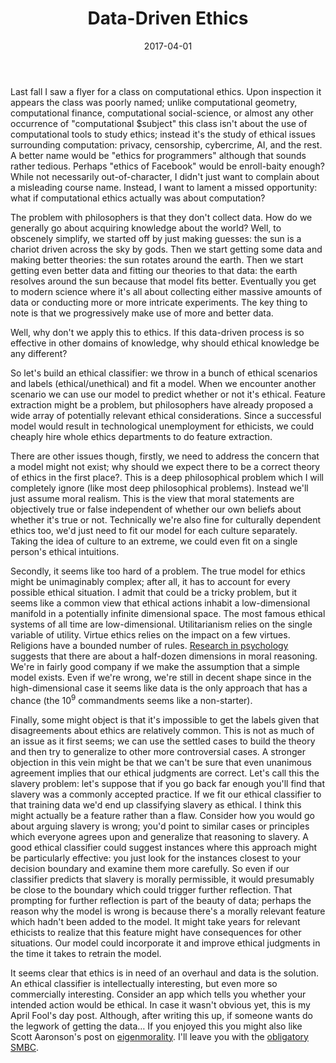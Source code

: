 #+OPTIONS: toc:nil num:nil todo:nil
#+LAYOUT: post
#+DATE: 2017-04-01
#+TITLE: Data-Driven Ethics
#+DESCRIPTION: Computational ethics courses should really be named "ethics for programmers". But what if they weren't...
#+CATEGORIES: humor
#+FEATURED: false

Last fall I saw a flyer for a class on computational ethics. Upon
inspection it appears the class was poorly named; unlike computational
geometry, computational finance, computational social-science, or
almost any other occurrence of "computational $subject" this class
isn't about the use of computational tools to study ethics; instead
it's the study of ethical issues surrounding computation: privacy,
censorship, cybercrime, AI, and the rest. A better name would be
"ethics for programmers" although that sounds rather tedious. Perhaps
"ethics of Facebook" would be enroll-baity enough? While not
necessarily out-of-character, I didn't just want to complain about a
misleading course name. Instead, I want to lament a missed
opportunity: what if computational ethics actually was about
computation?

The problem with philosophers is that they don't collect data. How do
we generally go about acquiring knowledge about the world? Well, to
obscenely simplify, we started off by just making guesses: the sun is
a chariot driven across the sky by gods. Then we start getting some
data and making better theories: the sun rotates around the earth.
Then we start getting even better data and fitting our theories to
that data: the earth resolves around the sun because that model fits
better. Eventually you get to modern science where it's all about
collecting either massive amounts of data or conducting more or more
intricate experiments. The key thing to note is that we progressively
make use of more and better data.

Well, why don't we apply this to ethics. If this data-driven process
is so effective in other domains of knowledge, why should ethical
knowledge be any different?

So let's build an ethical classifier: we throw in a bunch of ethical
scenarios and labels (ethical/unethical) and fit a model. When we
encounter another scenario we can use our model to predict whether or
not it's ethical. Feature extraction might be a problem, but
philosophers have already proposed a wide array of potentially
relevant ethical considerations. Since a successful model would result
in technological unemployment for ethicists, we could cheaply hire
whole ethics departments to do feature extraction.

There are other issues though, firstly, we need to address the concern
that a model might not exist; why should we expect there to be a
correct theory of ethics in the first place?. This is a deep
philosophical problem which I will completely ignore (like most deep
philosophical problems). Instead we'll just assume moral realism. This
is the view that moral statements are objectively true or false
independent of whether our own beliefs about whether it's true or not.
Technically we're also fine for culturally dependent ethics too, we'd
just need to fit our model for each culture separately. Taking the
idea of culture to an extreme, we could even fit on a single person's
ethical intuitions.

Secondly, it seems like too hard of a problem. The true model for
ethics might be unimaginably complex; after all, it has to account for
every possible ethical situation. I admit that could be a tricky
problem, but it seems like a common view that ethical actions inhabit
a low-dimensional manifold in a potentially infinite dimensional
space. The most famous ethical systems of all time are
low-dimensional. Utilitarianism relies on the single variable of
utility. Virtue ethics relies on the impact on a few virtues.
Religions have a bounded number of rules. [[https://en.wikipedia.org/wiki/Moral_foundations_theory][Research in psychology]]
suggests that there are about a half-dozen dimensions in moral
reasoning. We're in fairly good company if we make the assumption that
a simple model exists. Even if we're wrong, we're still in decent
shape since in the high-dimensional case it seems like data is the
only approach that has a chance (the 10^9 commandments seems like a
non-starter).

Finally, some might object is that it's impossible to get the labels
given that disagreements about ethics are relatively common. This is
not as much of an issue as it first seems; we can use the settled
cases to build the theory and then try to generalize to other more
controversial cases. A stronger objection in this vein might be that
we can't be sure that even unanimous agreement implies that our
ethical judgments are correct. Let's call this the slavery problem:
let's suppose that if you go back far enough you'll find that slavery
was a commonly accepted practice. If we fit our ethical classifier to
that training data we'd end up classifying slavery as ethical. I think
this might actually be a feature rather than a flaw. Consider how you
would go about arguing slavery is wrong; you'd point to similar cases
or principles which everyone agrees upon and generalize that reasoning
to slavery. A good ethical classifier could suggest instances where
this approach might be particularly effective: you just look for the
instances closest to your decision boundary and examine them more
carefully. So even if our classifier predicts that slavery is morally
permissible, it would presumably be close to the boundary which could
trigger further reflection. That prompting for further reflection is
part of the beauty of data; perhaps the reason why the model is wrong
is because there's a morally relevant feature which hadn't been added
to the model. It might take years for relevant ethicists to realize
that this feature might have consequences for other situations. Our
model could incorporate it and improve ethical judgments in the time
it takes to retrain the model.

It seems clear that ethics is in need of an overhaul and data is the
solution. An ethical classifier is intellectually interesting, but
even more so commercially interesting. Consider an app which tells you
whether your intended action would be ethical. In case it wasn't
obvious yet, this is my April Fool's day post. Although, after writing
this up, if someone wants do the legwork of getting the data... If you
enjoyed this you might also like Scott Aaronson's post on
[[http://www.scottaaronson.com/blog/?p=1820][eigenmorality]]. I'll leave you with the [[http://www.smbc-comics.com/?id=1879][obligatory SMBC]].
